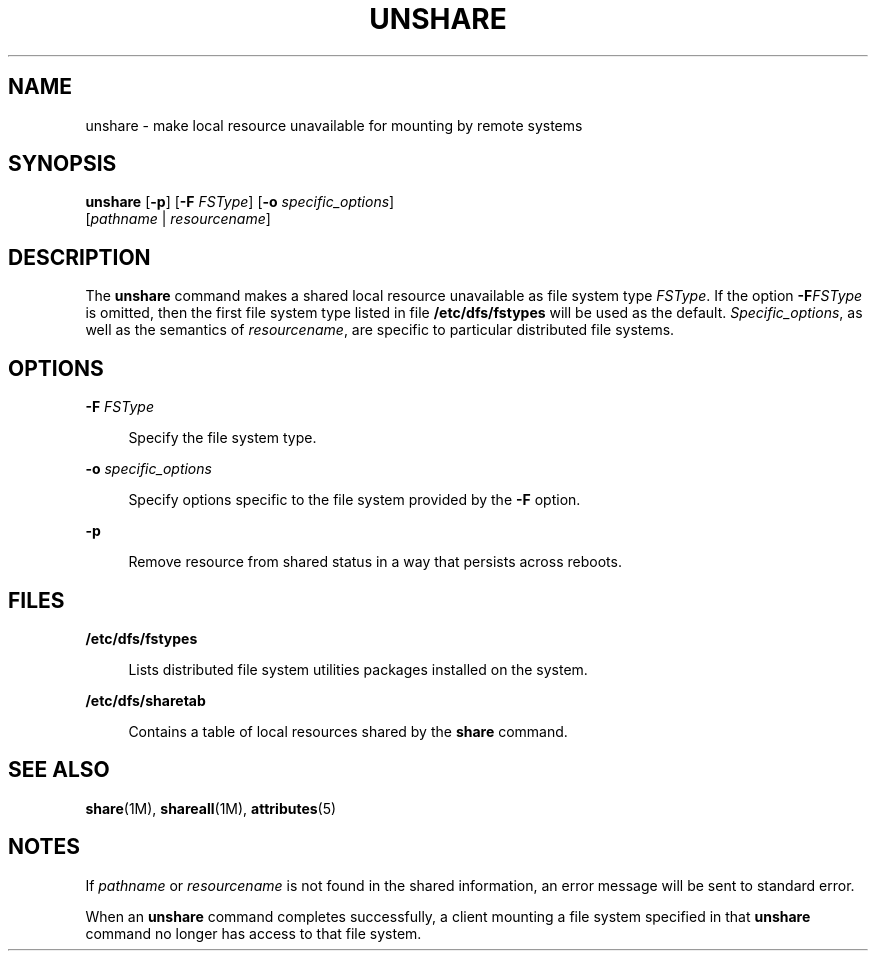 '\" te
.\" Copyright 2000, Sun Microsystems, Inc.  All Rights Reserved
.\" Copyright 1989 AT&T
.\" The contents of this file are subject to the terms of the Common Development and Distribution License (the "License").  You may not use this file except in compliance with the License.
.\" You can obtain a copy of the license at usr/src/OPENSOLARIS.LICENSE or http://www.opensolaris.org/os/licensing.  See the License for the specific language governing permissions and limitations under the License.
.\" When distributing Covered Code, include this CDDL HEADER in each file and include the License file at usr/src/OPENSOLARIS.LICENSE.  If applicable, add the following below this CDDL HEADER, with the fields enclosed by brackets "[]" replaced with your own identifying information: Portions Copyright [yyyy] [name of copyright owner]
.TH UNSHARE 8 "Jan 23, 2007"
.SH NAME
unshare \- make local resource unavailable for mounting by remote systems
.SH SYNOPSIS
.LP
.nf
\fBunshare\fR [\fB-p\fR] [\fB-F\fR \fIFSType\fR] [\fB-o\fR \fIspecific_options\fR]
     [\fIpathname\fR | \fIresourcename\fR]
.fi

.SH DESCRIPTION
.sp
.LP
The \fBunshare\fR command makes a shared local resource unavailable as file
system type \fIFSType\fR. If the option \fB-F\fR\fIFSType\fR is omitted, then
the first file system type listed in file \fB/etc/dfs/fstypes\fR will be used
as the default. \fISpecific_options\fR, as well as the semantics of
\fIresourcename\fR, are specific to particular distributed file systems.
.SH OPTIONS
.sp
.ne 2
.na
\fB\fB-F\fR \fIFSType\fR\fR
.ad
.sp .6
.RS 4n
Specify the file system type.
.RE

.sp
.ne 2
.na
\fB\fB-o\fR \fIspecific_options\fR\fR
.ad
.sp .6
.RS 4n
Specify options specific to the file system provided by the \fB-F\fR option.
.RE

.sp
.ne 2
.na
\fB\fB-p\fR\fR
.ad
.sp .6
.RS 4n
Remove resource from shared status in a way that persists across reboots.
.RE

.SH FILES
.sp
.ne 2
.na
\fB\fB/etc/dfs/fstypes\fR\fR
.ad
.sp .6
.RS 4n
Lists distributed file system utilities packages installed on the system.
.RE

.sp
.ne 2
.na
\fB\fB/etc/dfs/sharetab\fR\fR
.ad
.sp .6
.RS 4n
Contains a table of local resources shared by the \fBshare\fR command.
.RE

.SH SEE ALSO
.sp
.LP
\fBshare\fR(1M), \fBshareall\fR(1M), \fBattributes\fR(5)
.SH NOTES
.sp
.LP
If \fIpathname\fR or \fIresourcename\fR is not found in the shared information,
an error message will be sent to standard error.
.sp
.LP
When an \fBunshare\fR command completes successfully, a client mounting a file
system specified in that \fBunshare\fR command no longer has access to that
file system.

